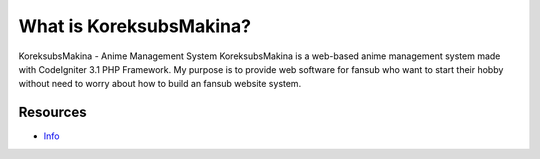 ###################
What is KoreksubsMakina?
###################
KoreksubsMakina - Anime Management System
KoreksubsMakina is a web-based anime management system made with CodeIgniter 3.1 PHP Framework. 
My purpose is to provide web software for fansub who want to start their hobby without need to 
worry about how to build an fansub website system.

*********
Resources
*********
-  `Info <https://github.com/widibaka>`_

